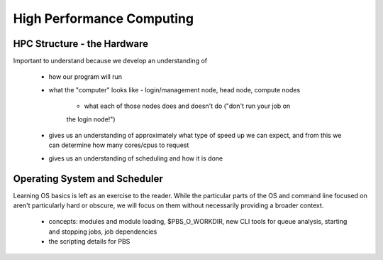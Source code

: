 ==========================
High Performance Computing
==========================

HPC Structure - the Hardware
============================

Important to understand because we develop an understanding of

 - how our program will run
 - what the "computer" looks like - login/management node, head node, 
   compute nodes
    - what each of those nodes does and doesn't do ("don't run your job on 
    the login node!")
 - gives us an understanding of approximately what type of speed up we can
   expect, and from this we can determine how many cores/cpus to request
 - gives us an understanding of scheduling and how it is done
 

Operating System and Scheduler
==============================

Learning OS basics is left as an exercise to the reader. While the 
particular parts of the OS and command line focused on aren't particularly 
hard or obscure, we will focus on them without necessarily providing a 
broader context.

 - concepts: modules and module loading, $PBS_O_WORKDIR, new CLI tools for
   queue analysis, starting and stopping jobs, job dependencies 
 - the scripting details for PBS
